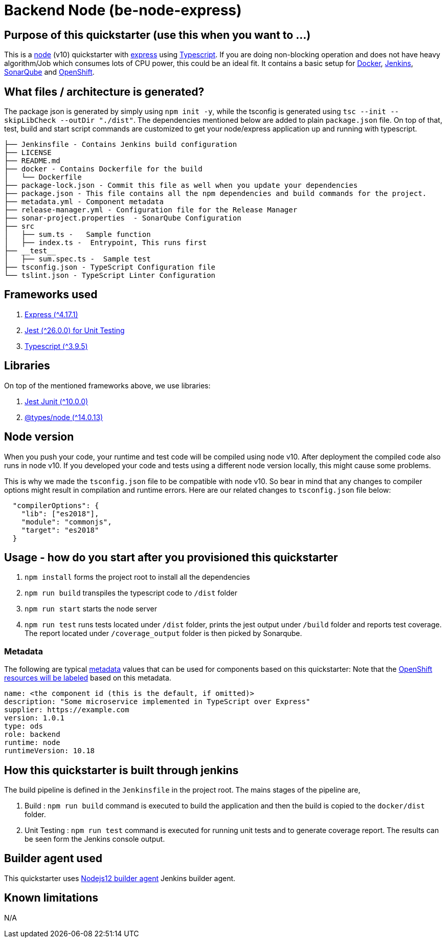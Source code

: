 = Backend Node (be-node-express)

== Purpose of this quickstarter (use this when you want to ...)

This is a https://nodejs.org/en/[node] (v10) quickstarter with https://expressjs.com/[express] using http://www.typescriptlang.org/[Typescript].
If you are doing non-blocking operation and does not have heavy algorithm/Job which consumes lots of CPU power, this could be an ideal fit.
It contains a basic setup for https://www.docker.com/[Docker], https://jenkins.io/[Jenkins], https://www.sonarqube.org/[SonarQube] and https://www.openshift.com/[OpenShift].

== What files / architecture is generated?

The package json is generated by simply using `npm init -y`, while the tsconfig is generated using `tsc --init --skipLibCheck --outDir "./dist"`. The dependencies mentioned below are added to plain `package.json` file. On top of that, test, build and start script commands are customized to get your node/express application up and running with typescript.

----
├── Jenkinsfile - Contains Jenkins build configuration
├── LICENSE
├── README.md
├── docker - Contains Dockerfile for the build
│   └── Dockerfile
├── package-lock.json - Commit this file as well when you update your dependencies
├── package.json - This file contains all the npm dependencies and build commands for the project.
├── metadata.yml - Component metadata
├── release-manager.yml - Configuration file for the Release Manager
├── sonar-project.properties  - SonarQube Configuration
├── src
│   ├── sum.ts -   Sample function 
│   ├── index.ts -  Entrypoint, This runs first
├── __test__
│   ├── sum.spec.ts -  Sample test
├── tsconfig.json - TypeScript Configuration file
└── tslint.json - TypeScript Linter Configuration
----

== Frameworks used

. https://expressjs.com/[Express ({caret}4.17.1)]
. https://jestjs.io/[Jest ({caret}26.0.0) for Unit Testing]
. http://www.typescriptlang.org/[Typescript ({caret}3.9.5)]

== Libraries
On top of the mentioned frameworks above, we use libraries:

. https://www.npmjs.com/package/jest-junit/[Jest Junit ({caret}10.0.0)]
. https://www.npmjs.com/package/@types/node[@types/node ({caret}14.0.13)]

== Node version
When you push your code, your runtime and test code will be compiled using node v10. After deployment the compiled code also runs in node v10. If you developed your code and tests using a different node version locally, this might cause some problems.

This is why we made the `tsconfig.json` file to be compatible with node v10. So bear in mind that any changes to compiler options might result in compilation and runtime errors. Here are our related changes to `tsconfig.json` file below:
```
  "compilerOptions": {
    "lib": ["es2018"],
    "module": "commonjs",
    "target": "es2018"
  }
```


== Usage - how do you start after you provisioned this quickstarter

. `npm install` forms the project root to install all the dependencies
. `npm run build` transpiles the typescript code to `/dist` folder
. `npm run start` starts the node server
. `npm run test` runs tests located under `/dist` folder, prints the jest output under `/build` folder and reports test coverage. The report located under `/coverage_output` folder is then picked by Sonarqube.

=== Metadata

The following are typical xref:quickstarters:metadata.adoc[metadata] values that can be used for components based on this quickstarter:
Note that the xref:jenkins-shared-library:labelling.adoc[OpenShift resources will be labeled] based on this metadata.

```yaml
name: <the component id (this is the default, if omitted)>
description: "Some microservice implemented in TypeScript over Express"
supplier: https://example.com
version: 1.0.1
type: ods
role: backend
runtime: node
runtimeVersion: 10.18
```


== How this quickstarter is built through jenkins

The build pipeline is defined in the `Jenkinsfile` in the project root. The mains stages of the pipeline are,

. Build :  `npm run build` command is executed to build the application and then the build is copied to the `docker/dist` folder.
. Unit Testing : `npm run test` command is executed for running unit tests and to generate coverage report. The results can be seen form the Jenkins console output.

== Builder agent used

This quickstarter uses
https://github.com/opendevstack/ods-quickstarters/tree/master/common/jenkins-agents/nodejs12[Nodejs12 builder agent] Jenkins builder agent.

== Known limitations

N/A
